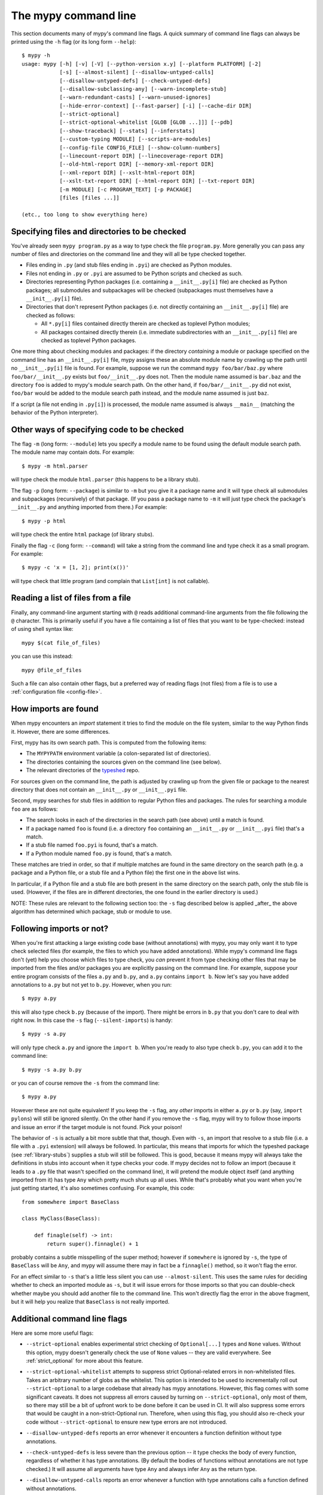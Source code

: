 .. _command-line:

The mypy command line
=====================

This section documents many of mypy's command line flags.  A quick
summary of command line flags can always be printed using the ``-h``
flag (or its long form ``--help``)::

  $ mypy -h
  usage: mypy [-h] [-v] [-V] [--python-version x.y] [--platform PLATFORM] [-2]
              [-s] [--almost-silent] [--disallow-untyped-calls]
              [--disallow-untyped-defs] [--check-untyped-defs]
              [--disallow-subclassing-any] [--warn-incomplete-stub]
              [--warn-redundant-casts] [--warn-unused-ignores]
              [--hide-error-context] [--fast-parser] [-i] [--cache-dir DIR]
              [--strict-optional]
              [--strict-optional-whitelist [GLOB [GLOB ...]]] [--pdb]
              [--show-traceback] [--stats] [--inferstats]
              [--custom-typing MODULE] [--scripts-are-modules]
              [--config-file CONFIG_FILE] [--show-column-numbers]
              [--linecount-report DIR] [--linecoverage-report DIR]
              [--old-html-report DIR] [--memory-xml-report DIR]
              [--xml-report DIR] [--xslt-html-report DIR]
              [--xslt-txt-report DIR] [--html-report DIR] [--txt-report DIR]
              [-m MODULE] [-c PROGRAM_TEXT] [-p PACKAGE]
              [files [files ...]]

  (etc., too long to show everything here)

Specifying files and directories to be checked
**********************************************

You've already seen ``mypy program.py`` as a way to type check the
file ``program.py``.  More generally you can pass any number of files
and directories on the command line and they will all be type checked
together.

- Files ending in ``.py`` (and stub files ending in ``.pyi``) are
  checked as Python modules.

- Files not ending in ``.py`` or ``.pyi`` are assumed to be Python
  scripts and checked as such.

- Directories representing Python packages (i.e. containing a
  ``__init__.py[i]`` file) are checked as Python packages; all
  submodules and subpackages will be checked (subpackages must
  themselves have a ``__init__.py[i]`` file).

- Directories that don't represent Python packages (i.e. not directly
  containing an ``__init__.py[i]`` file) are checked as follows:

  - All ``*.py[i]`` files contained directly therein are checked as
    toplevel Python modules;

  - All packages contained directly therein (i.e. immediate
    subdirectories with an ``__init__.py[i]`` file) are checked as
    toplevel Python packages.

One more thing about checking modules and packages: if the directory
*containing* a module or package specified on the command line has an
``__init__.py[i]`` file, mypy assigns these an absolute module name by
crawling up the path until no ``__init__.py[i]`` file is found.  For
example, suppose we run the command ``mypy foo/bar/baz.py`` where
``foo/bar/__init__.py`` exists but ``foo/__init__.py`` does not.  Then
the module name assumed is ``bar.baz`` and the directory ``foo`` is
added to mypy's module search path.  On the other hand, if
``foo/bar/__init__.py`` did not exist, ``foo/bar`` would be added to
the module search path instead, and the module name assumed is just
``baz``.

If a script (a file not ending in ``.py[i]``) is processed, the module
name assumed is always ``__main__`` (matching the behavior of the
Python interpreter).

Other ways of specifying code to be checked
*******************************************

The flag ``-m`` (long form: ``--module``) lets you specify a module
name to be found using the default module search path.  The module
name may contain dots.  For example::

  $ mypy -m html.parser

will type check the module ``html.parser`` (this happens to be a
library stub).

The flag ``-p`` (long form: ``--package``) is similar to ``-m`` but
you give it a package name and it will type check all submodules and
subpackages (recursively) of that package.  (If you pass a package
name to ``-m`` it will just type check the package's ``__init__.py``
and anything imported from there.)  For example::

  $ mypy -p html

will type check the entire ``html`` package (of library stubs).

Finally the flag ``-c`` (long form: ``--command``) will take a string
from the command line and type check it as a small program.  For
example::

  $ mypy -c 'x = [1, 2]; print(x())'

will type check that little program (and complain that ``List[int]``
is not callable).

Reading a list of files from a file
***********************************

Finally, any command-line argument starting with ``@`` reads additional
command-line arguments from the file following the ``@`` character.
This is primarily useful if you have a file containing a list of files
that you want to be type-checked: instead of using shell syntax like::

  mypy $(cat file_of_files)

you can use this instead::

  mypy @file_of_files

Such a file can also contain other flags, but a preferred way of
reading flags (not files) from a file is to use a
:ref:`configuration file <config-file>`.


How imports are found
*********************

When mypy encounters an `import` statement it tries to find the module
on the file system, similar to the way Python finds it.
However, there are some differences.

First, mypy has its own search path.
This is computed from the following items:

- The ``MYPYPATH`` environment variable
  (a colon-separated list of directories).
- The directories containing the sources given on the command line
  (see below).
- The relevant directories of the
  `typeshed <https://github.com/python/typeshed>`_ repo.

For sources given on the command line, the path is adjusted by crawling
up from the given file or package to the nearest directory that does not
contain an ``__init__.py`` or ``__init__.pyi`` file.

Second, mypy searches for stub files in addition to regular Python files
and packages.
The rules for searching a module ``foo`` are as follows:

- The search looks in each of the directories in the search path
  (see above) until a match is found.
- If a package named ``foo`` is found (i.e. a directory
  ``foo`` containing an ``__init__.py`` or ``__init__.pyi`` file)
  that's a match.
- If a stub file named ``foo.pyi`` is found, that's a match.
- If a Python module named ``foo.py`` is found, that's a match.

These matches are tried in order, so that if multiple matches are found
in the same directory on the search path
(e.g. a package and a Python file, or a stub file and a Python file)
the first one in the above list wins.

In particular, if a Python file and a stub file are both present in the
same directory on the search path, only the stub file is used.
(However, if the files are in different directories, the one found
in the earlier directory is used.)

NOTE: These rules are relevant to the following section too:
the ``-s`` flag described below is applied _after_ the above algorithm
has determined which package, stub or module to use.

.. _silent-imports:

Following imports or not?
*************************

When you're first attacking a large existing code base (without
annotations) with mypy, you may only want it to type check selected
files (for example, the files to which you have added annotations).
While mypy's command line flags don't (yet) help you choose which
files to type check, you *can* prevent it from type checking other files
that may be imported from the files and/or packages you are explicitly
passing on the command line.  For example, suppose your entire program
consists of the files ``a.py`` and ``b.py``, and ``a.py`` contains
``import b``.  Now let's say you have added annotations to ``a.py``
but not yet to ``b.py``.  However, when you run::

  $ mypy a.py

this will also type check ``b.py`` (because of the import).  There
might be errors in ``b.py`` that you don't care to deal with right
now.  In this case the ``-s`` flag (``--silent-imports``) is handy::

  $ mypy -s a.py

will only type check ``a.py`` and ignore the ``import b``.  When you're
ready to also type check ``b.py``, you can add it to the command line::

  $ mypy -s a.py b.py

or you can of course remove the ``-s`` from the command line::

  $ mypy a.py

However these are not quite equivalent!  If you keep the ``-s`` flag,
any *other* imports in either ``a.py`` or ``b.py`` (say, ``import
pylons``) will still be ignored silently.  On the other hand if you
remove the ``-s`` flag, mypy will try to follow those imports and
issue an error if the target module is not found.  Pick your poison!

The behavior of ``-s`` is actually a bit more subtle that that,
though.  Even with ``-s``, an import that resolve to a stub file
(i.e. a file with a ``.pyi`` extension) will always be followed.  In
particular, this means that imports for which the typeshed package
(see :ref:`library-stubs`) supplies a stub will still be followed.
This is good, because it means mypy will always take the definitions
in stubs into account when it type checks your code.  If mypy decides
not to follow an import (because it leads to a ``.py`` file that
wasn't specified on the command line), it will pretend the module
object itself (and anything imported from it) has type ``Any`` which
pretty much shuts up all uses.  While that's probably what you want
when you're just getting started, it's also sometimes confusing.  For
example, this code::

  from somewhere import BaseClass

  class MyClass(BaseClass):

      def finagle(self) -> int:
          return super().finnagle() + 1

probably contains a subtle misspelling of the super method; however if
``somewhere`` is ignored by ``-s``, the type of ``BaseClass`` will be
``Any``, and mypy will assume there may in fact be a ``finnagle()``
method, so it won't flag the error.

.. _almost-silent:

For an effect similar to ``-s`` that's a little less silent you can
use ``--almost-silent``.  This uses the same rules for deciding
whether to check an imported module as ``-s``, but it will issue
errors for those imports so that you can double-check whether maybe
you should add another file to the command line.  This won't directly
flag the error in the above fragment, but it will help you realize
that ``BaseClass`` is not really imported.

Additional command line flags
*****************************

Here are some more useful flags:

- ``--strict-optional`` enables experimental strict checking of ``Optional[...]``
  types and ``None`` values. Without this option, mypy doesn't generally check the
  use of ``None`` values -- they are valid everywhere. See :ref:`strict_optional` for
  more about this feature.

- ``--strict-optional-whitelist`` attempts to suppress strict Optional-related
  errors in non-whitelisted files.  Takes an arbitrary number of globs as the
  whitelist.  This option is intended to be used to incrementally roll out
  ``--strict-optional`` to a large codebase that already has mypy annotations.
  However, this flag comes with some significant caveats.  It does not suppress
  all errors caused by turning on ``--strict-optional``, only most of them, so
  there may still be a bit of upfront work to be done before it can be used in
  CI.  It will also suppress some errors that would be caught in a
  non-strict-Optional run.  Therefore, when using this flag, you should also
  re-check your code without ``--strict-optional`` to ensure new type errors
  are not introduced.

- ``--disallow-untyped-defs`` reports an error whenever it encounters
  a function definition without type annotations.

- ``--check-untyped-defs`` is less severe than the previous option --
  it type checks the body of every function, regardless of whether it
  has type annotations.  (By default the bodies of functions without
  annotations are not type checked.)  It will assume all arguments
  have type ``Any`` and always infer ``Any`` as the return type.

- ``--disallow-untyped-calls`` reports an error whenever a function
  with type annotations calls a function defined without annotations.

- ``--disallow-subclassing-any`` reports an error whenever a class
  inherits a value of type ``Any``. This often occurs when inheriting
  a class that was imported from a module not typechecked by mypy while
  using ``--silent-imports``. Since the module is silenced, the imported
  class is given a type of ``Any``. By default, mypy will assume the
  subclass correctly inherited the base class even though that may not
  actually be the case. This flag makes mypy raise an error instead.

- ``--incremental`` is an experimental option that enables incremental
  type checking. When enabled, mypy caches results from previous runs
  to speed up type checking. Incremental mode can help when most parts
  of your program haven't changed since the previous mypy run.

- ``--fast-parser`` enables an experimental parser implemented in C that
  is faster than the default parser and supports multi-line comment
  function annotations (see :ref:`multi_line_annotation` for the details).

- ``--python-version X.Y`` will make mypy typecheck your code as if it were
  run under Python version X.Y. Without this option, mypy will default to using
  whatever version of Python is running mypy. Note that the ``-2`` and
  ``--py2`` flags are aliases for ``--python-version 2.7``. See
  :ref:`version_and_platform_checks` for more about this feature.

- ``--platform PLATFORM`` will make mypy typecheck your code as if it were
  run under the the given operating system. Without this option, mypy will
  default to using whatever operating system you are currently using. See
  :ref:`version_and_platform_checks` for more about this feature.

- ``--show-column-numbers`` will add column offsets to error messages,
  for example, the following indicates an error in line 12, column 9
  (note that column offsets are 0-based):

  .. code-block:: python

     main.py:12:9: error: Unsupported operand types for / ("int" and "str")

- ``--scripts-are-modules`` will give command line arguments that
  appear to be scripts (i.e. files whose name does not end in ``.py``)
  a module name derived from the script name rather than the fixed
  name ``__main__``.  This allows checking more than one script in a
  single mypy invocation.  (The default ``__main__`` is technically
  more correct, but if you have many scripts that import a large
  package, the behavior enabled by this flag is often more
  convenient.)

.. _config-file-flag:

- ``--config-file CONFIG_FILE`` causes configuration settings to be
  read from the given file.  By default settings are read from ``mypy.ini``
  in the current directory.  Settings override mypy's built-in defaults
  and command line flags can override settings.  See :ref:`config-file`
  for the syntax of configuration files.
  
For the remaining flags you can read the full ``mypy -h`` output.

.. note::

   Command line flags are liable to change between releases.
